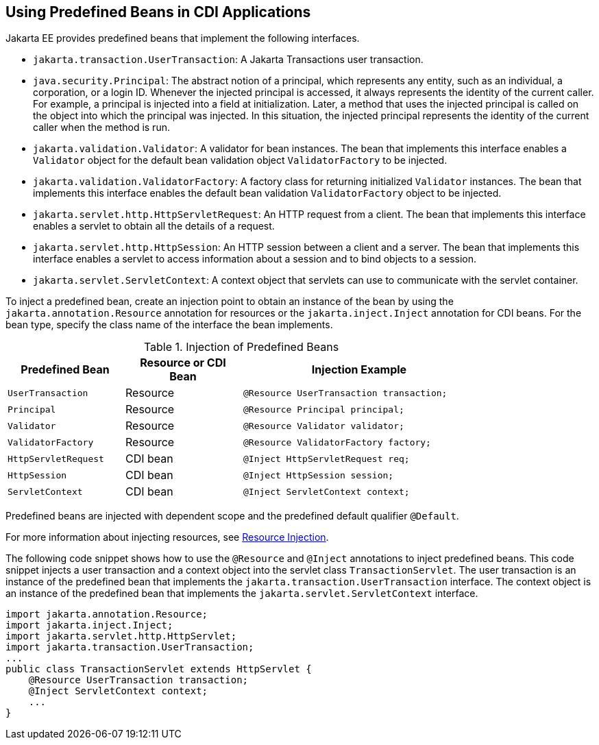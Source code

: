 == Using Predefined Beans in CDI Applications

Jakarta EE provides predefined beans that implement the following interfaces.

* `jakarta.transaction.UserTransaction`: A Jakarta Transactions user transaction.

* `java.security.Principal`: The abstract notion of a principal, which represents any entity, such as an individual, a corporation, or a login ID.
Whenever the injected principal is accessed, it always represents the identity of the current caller.
For example, a principal is injected into a field at initialization.
Later, a method that uses the injected principal is called on the object into which the principal was injected.
In this situation, the injected principal represents the identity of the current caller when the method is run.

* `jakarta.validation.Validator`: A validator for bean instances.
The bean that implements this interface enables a `Validator` object for the default bean validation object `ValidatorFactory` to be injected.

* `jakarta.validation.ValidatorFactory`: A factory class for returning initialized `Validator` instances.
The bean that implements this interface enables the default bean validation `ValidatorFactory` object to be injected.

* `jakarta.servlet.http.HttpServletRequest`: An HTTP request from a client.
The bean that implements this interface enables a servlet to obtain all the details of a request.

* `jakarta.servlet.http.HttpSession`: An HTTP session between a client and a server.
The bean that implements this interface enables a servlet to access information about a session and to bind objects to a session.

* `jakarta.servlet.ServletContext`: A context object that servlets can use to communicate with the servlet container.

To inject a predefined bean, create an injection point to obtain an instance of the bean by using the `jakarta.annotation.Resource` annotation for resources or the `jakarta.inject.Inject` annotation for CDI beans.
For the bean type, specify the class name of the interface the bean implements.

[[_injection_of_predefined_beans]]
.Injection of Predefined Beans
[width="80%",cols="20%,20%,40%"]
|===
|Predefined Bean |Resource or CDI Bean |Injection Example

|`UserTransaction` |Resource |`@Resource UserTransaction transaction;`

|`Principal` |Resource |`@Resource Principal principal;`

|`Validator` |Resource |`@Resource Validator validator;`

|`ValidatorFactory` |Resource |`@Resource ValidatorFactory factory;`

|`HttpServletRequest` |CDI bean |`@Inject HttpServletRequest req;`

|`HttpSession` |CDI bean |`@Inject HttpSession session;`

|`ServletContext` |CDI bean |`@Inject ServletContext context;`
|===

Predefined beans are injected with dependent scope and the predefined default qualifier `@Default`.

For more information about injecting resources, see xref:platform:injection/injection.adoc#_resource_injection[Resource Injection].

The following code snippet shows how to use the `@Resource` and `@Inject` annotations to inject predefined beans.
This code snippet injects a user transaction and a context object into the servlet class `TransactionServlet`.
The user transaction is an instance of the predefined bean that implements the `jakarta.transaction.UserTransaction` interface.
The context object is an instance of the predefined bean that implements the `jakarta.servlet.ServletContext` interface.

[source,java]
----
import jakarta.annotation.Resource;
import jakarta.inject.Inject;
import jakarta.servlet.http.HttpServlet;
import jakarta.transaction.UserTransaction;
...
public class TransactionServlet extends HttpServlet {
    @Resource UserTransaction transaction;
    @Inject ServletContext context;
    ...
}
----
